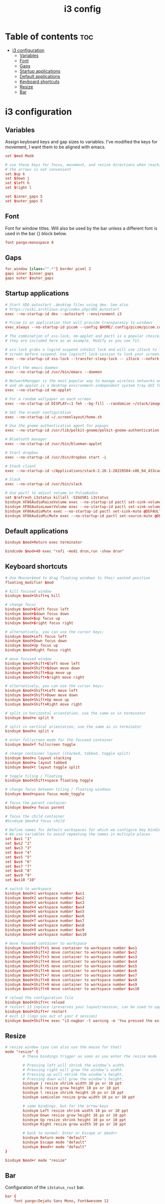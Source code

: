 #+title: i3 config
#+property: header-args :tangle config

* Table of contents :toc:
- [[#i3-configuration][i3 configuration]]
  - [[#variables][Variables]]
  - [[#font][Font]]
  - [[#gaps][Gaps]]
  - [[#startup-applications][Startup applications]]
  - [[#default-applications][Default applications]]
  - [[#keyboard-shortcuts][Keyboard shortcuts]]
  - [[#resize][Resize]]
  - [[#bar][Bar]]

* i3 configuration
** Variables
Assign keyboard keys and gap sizes to variables. I've modified the keys for movement, I want them to be aligned with emacs.

#+begin_src conf
set $mod Mod4

# use these keys for focus, movement, and resize directions when reaching for
# the arrows is not convenient
set $up k
set $down j
set $left h
set $right l

set $inner_gaps 5
set $outer_gaps 5
#+end_src

** Font
Font for window titles. Will also be used by the bar unless a different font
is used in the bar {} block below.

#+begin_src conf
font pango:monospace 8
#+end_src

** Gaps
#+begin_src conf
for_window [class="^.*"] border pixel 2
gaps inner $inner_gaps
gaps outer $outer_gaps
#+end_src

** Startup applications
#+begin_src conf
# Start XDG autostart .desktop files using dex. See also
# https://wiki.archlinux.org/index.php/XDG_Autostart
exec --no-startup-id dex --autostart --environment i3

# Picom is an application that will provide transparency to windows
exec_always --no-startup-id picom --config $HOME/.config/picom/picom.conf

# The combination of xss-lock, nm-applet and pactl is a popular choice, so
# they are included here as an example. Modify as you see fit.

# xss-lock grabs a logind suspend inhibit lock and will use i3lock to lock the
# screen before suspend. Use loginctl lock-session to lock your screen.
exec --no-startup-id xss-lock --transfer-sleep-lock -- i3lock --nofork

# Start the emacs daemon
exec --no-startup-id /usr/bin/emacs --daemon

# NetworkManager is the most popular way to manage wireless networks on Linux,
# and nm-applet is a desktop environment-independent system tray GUI for it.
exec --no-startup-id nm-applet

# For a random wallpaper on each screen
exec --no-startup-id DISPLAY=:1 feh --bg-fill --randomize ~/stack/images/wallpapers-2/*

# Set the xrandr configuration
exec --no-startup-id ~/.screenlayout/home.sh

# Use the gnome authentication agent for popups
exec --no-startup-id /usr/lib/polkit-gnome/polkit-gnome-authentication-agent-1

# Bluetooth manager
exec --no-startup-id /usr/bin/blueman-applet

# Start dropbox
exec --no-startup-id /usr/bin/dropbox start -i

# Stack client
exec --no-startup-id ~/Applications/stack-2.10.1-20220504-x86_64_433cae96d7fed5104724cdddcfc04dce.AppImage

# Slack
exec --no-startup-id /usr/bin/slack

# Use pactl to adjust volume in PulseAudio.
set $refresh_i3status killall -SIGUSR1 i3status
bindsym XF86AudioRaiseVolume exec --no-startup-id pactl set-sink-volume @DEFAULT_SINK@ +10% && $refresh_i3status
bindsym XF86AudioLowerVolume exec --no-startup-id pactl set-sink-volume @DEFAULT_SINK@ -10% && $refresh_i3status
bindsym XF86AudioMute exec --no-startup-id pactl set-sink-mute @DEFAULT_SINK@ toggle && $refresh_i3status
bindsym XF86AudioMicMute exec --no-startup-id pactl set-source-mute @DEFAULT_SOURCE@ toggle && $refresh_i3status
#+end_src

** Default applications
#+begin_src conf
bindsym $mod+Return exec terminator

bindcode $mod+40 exec "rofi -modi drun,run -show drun"
#+end_src

** Keyboard shortcuts
#+begin_src conf
# Use Mouse+$mod to drag floating windows to their wanted position
floating_modifier $mod

# kill focused window
bindsym $mod+Shift+q kill

# change focus
bindsym $mod+$left focus left
bindsym $mod+$down focus down
bindsym $mod+$up focus up
bindsym $mod+$right focus right

# alternatively, you can use the cursor keys:
bindsym $mod+Left focus left
bindsym $mod+Down focus down
bindsym $mod+Up focus up
bindsym $mod+Right focus right

# move focused window
bindsym $mod+Shift+$left move left
bindsym $mod+Shift+$down move down
bindsym $mod+Shift+$up move up
bindsym $mod+Shift+$right move right

# alternatively, you can use the cursor keys:
bindsym $mod+Shift+Left move left
bindsym $mod+Shift+Down move down
bindsym $mod+Shift+Up move up
bindsym $mod+Shift+Right move right

# split in horizontal orientation, use the same as in terminator
bindsym $mod+e split h

# split in vertical orientation, use the same as in terminator
bindsym $mod+o split v

# enter fullscreen mode for the focused container
bindsym $mod+f fullscreen toggle

# change container layout (stacked, tabbed, toggle split)
bindsym $mod+s layout stacking
bindsym $mod+w layout tabbed
bindsym $mod+t layout toggle split

# toggle tiling / floating
bindsym $mod+Shift+space floating toggle

# change focus between tiling / floating windows
bindsym $mod+space focus mode_toggle

# focus the parent container
bindsym $mod+a focus parent

# focus the child container
#bindsym $mod+d focus child

# Define names for default workspaces for which we configure key bindings later on.
# We use variables to avoid repeating the names in multiple places.
set $ws1 "1"
set $ws2 "2"
set $ws3 "3"
set $ws4 "4"
set $ws5 "5"
set $ws6 "6"
set $ws7 "7"
set $ws8 "8"
set $ws9 "9"
set $ws10 "10"

# switch to workspace
bindsym $mod+1 workspace number $ws1
bindsym $mod+2 workspace number $ws2
bindsym $mod+3 workspace number $ws3
bindsym $mod+4 workspace number $ws4
bindsym $mod+5 workspace number $ws5
bindsym $mod+6 workspace number $ws6
bindsym $mod+7 workspace number $ws7
bindsym $mod+8 workspace number $ws8
bindsym $mod+9 workspace number $ws9
bindsym $mod+0 workspace number $ws10

# move focused container to workspace
bindsym $mod+Shift+1 move container to workspace number $ws1
bindsym $mod+Shift+2 move container to workspace number $ws2
bindsym $mod+Shift+3 move container to workspace number $ws3
bindsym $mod+Shift+4 move container to workspace number $ws4
bindsym $mod+Shift+5 move container to workspace number $ws5
bindsym $mod+Shift+6 move container to workspace number $ws6
bindsym $mod+Shift+7 move container to workspace number $ws7
bindsym $mod+Shift+8 move container to workspace number $ws8
bindsym $mod+Shift+9 move container to workspace number $ws9
bindsym $mod+Shift+0 move container to workspace number $ws10

# reload the configuration file
bindsym $mod+Shift+c reload
# restart i3 inplace (preserves your layout/session, can be used to upgrade i3)
bindsym $mod+Shift+r restart
# exit i3 (logs you out of your X session)
bindsym $mod+Shift+e exec "i3-nagbar -t warning -m 'You pressed the exit shortcut. Do you really want to exit i3? This will end your X session.' -B 'Yes, exit i3' 'i3-msg exit'"
#+end_src

** Resize
#+begin_src conf
# resize window (you can also use the mouse for that)
mode "resize" {
        # These bindings trigger as soon as you enter the resize mode

        # Pressing left will shrink the window’s width.
        # Pressing right will grow the window’s width.
        # Pressing up will shrink the window’s height.
        # Pressing down will grow the window’s height.
        bindsym j resize shrink width 10 px or 10 ppt
        bindsym k resize grow height 10 px or 10 ppt
        bindsym l resize shrink height 10 px or 10 ppt
        bindsym semicolon resize grow width 10 px or 10 ppt

        # same bindings, but for the arrow keys
        bindsym Left resize shrink width 10 px or 10 ppt
        bindsym Down resize grow height 10 px or 10 ppt
        bindsym Up resize shrink height 10 px or 10 ppt
        bindsym Right resize grow width 10 px or 10 ppt

        # back to normal: Enter or Escape or $mod+r
        bindsym Return mode "default"
        bindsym Escape mode "default"
        bindsym $mod+r mode "default"
}

bindsym $mod+r mode "resize"
#+end_src

** Bar
Configuration of the =i3status_rust= bar.

#+begin_src conf
bar {
    font pango:DejaVu Sans Mono, FontAwesome 12
    position top
    status_command /usr/bin/i3status-rs $HOME/.config/i3status-rust/config.toml
    colors {
        separator #666666
        background #222222
        statusline #dddddd
        focused_workspace #0088CC #0088CC #ffffff
        active_workspace #333333 #333333 #ffffff
        inactive_workspace #333333 #333333 #888888
        urgent_workspace #2f343a #900000 #ffffff
    }
}
#+end_src
